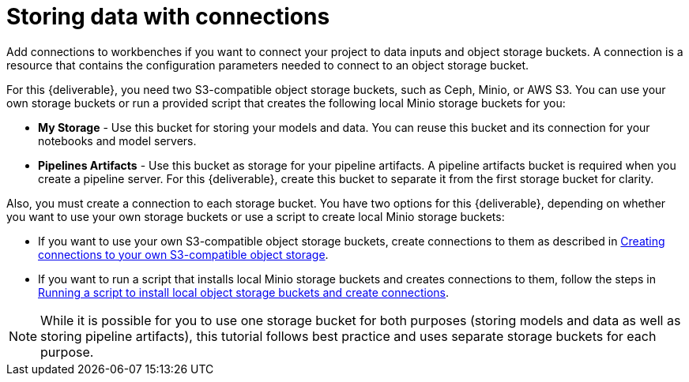 [id='storing-data-with-data-connections']
= Storing data with connections

Add connections to workbenches if you want to connect your project to data inputs and object storage buckets. A connection is a resource that contains the configuration parameters needed to connect to an object storage bucket.

For this {deliverable}, you need two S3-compatible object storage buckets, such as Ceph, Minio, or AWS S3. You can use your own storage buckets or run a provided script that creates the following local Minio storage buckets for you:

* *My Storage* - Use this bucket for storing your models and data. You can reuse this bucket and its connection for your notebooks and model servers.
*  *Pipelines Artifacts* - Use this bucket as storage for your pipeline artifacts. A pipeline artifacts bucket is required when you create a pipeline server. For this {deliverable}, create this bucket to separate it from the first storage bucket for clarity.

Also, you must create a connection to each storage bucket. You have two options for this {deliverable}, depending on whether you want to use your own storage buckets or use a script to create local Minio storage buckets:

* If you want to use your own S3-compatible object storage buckets, create connections to them as described in xref:creating-data-connections-to-storage.adoc[Creating connections to your own S3-compatible object storage].

* If you want to run a script that installs local Minio storage buckets and creates connections to them, follow the steps in xref:running-a-script-to-install-storage.adoc[Running a script to install local object storage buckets and create connections].

NOTE: While it is possible for you to use one storage bucket for both purposes (storing models and data as well as storing pipeline artifacts), this tutorial follows best practice and uses separate storage buckets for each purpose.